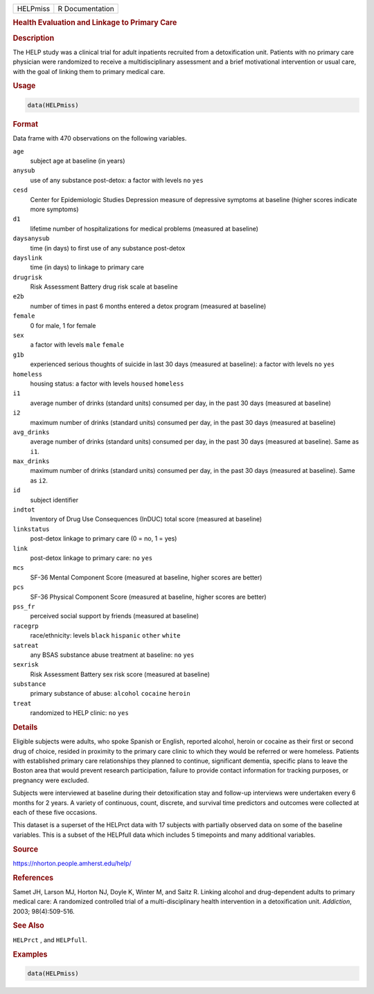 .. container::

   .. container::

      ======== ===============
      HELPmiss R Documentation
      ======== ===============

      .. rubric:: Health Evaluation and Linkage to Primary Care
         :name: health-evaluation-and-linkage-to-primary-care

      .. rubric:: Description
         :name: description

      The HELP study was a clinical trial for adult inpatients recruited
      from a detoxification unit. Patients with no primary care
      physician were randomized to receive a multidisciplinary
      assessment and a brief motivational intervention or usual care,
      with the goal of linking them to primary medical care.

      .. rubric:: Usage
         :name: usage

      .. code:: R

         data(HELPmiss)

      .. rubric:: Format
         :name: format

      Data frame with 470 observations on the following variables.

      ``age``
         subject age at baseline (in years)

      ``anysub``
         use of any substance post-detox: a factor with levels ``no``
         ``yes``

      ``cesd``
         Center for Epidemiologic Studies Depression measure of
         depressive symptoms at baseline (higher scores indicate more
         symptoms)

      ``d1``
         lifetime number of hospitalizations for medical problems
         (measured at baseline)

      ``daysanysub``
         time (in days) to first use of any substance post-detox

      ``dayslink``
         time (in days) to linkage to primary care

      ``drugrisk``
         Risk Assessment Battery drug risk scale at baseline

      ``e2b``
         number of times in past 6 months entered a detox program
         (measured at baseline)

      ``female``
         0 for male, 1 for female

      ``sex``
         a factor with levels ``male`` ``female``

      ``g1b``
         experienced serious thoughts of suicide in last 30 days
         (measured at baseline): a factor with levels ``no`` ``yes``

      ``homeless``
         housing status: a factor with levels ``housed`` ``homeless``

      ``i1``
         average number of drinks (standard units) consumed per day, in
         the past 30 days (measured at baseline)

      ``i2``
         maximum number of drinks (standard units) consumed per day, in
         the past 30 days (measured at baseline)

      ``avg_drinks``
         average number of drinks (standard units) consumed per day, in
         the past 30 days (measured at baseline). Same as ``i1``.

      ``max_drinks``
         maximum number of drinks (standard units) consumed per day, in
         the past 30 days (measured at baseline). Same as ``i2``.

      ``id``
         subject identifier

      ``indtot``
         Inventory of Drug Use Consequences (InDUC) total score
         (measured at baseline)

      ``linkstatus``
         post-detox linkage to primary care (0 = no, 1 = yes)

      ``link``
         post-detox linkage to primary care: ``no`` ``yes``

      ``mcs``
         SF-36 Mental Component Score (measured at baseline, higher
         scores are better)

      ``pcs``
         SF-36 Physical Component Score (measured at baseline, higher
         scores are better)

      ``pss_fr``
         perceived social support by friends (measured at baseline)

      ``racegrp``
         race/ethnicity: levels ``black`` ``hispanic`` ``other``
         ``white``

      ``satreat``
         any BSAS substance abuse treatment at baseline: ``no`` ``yes``

      ``sexrisk``
         Risk Assessment Battery sex risk score (measured at baseline)

      ``substance``
         primary substance of abuse: ``alcohol`` ``cocaine`` ``heroin``

      ``treat``
         randomized to HELP clinic: ``no`` ``yes``

      .. rubric:: Details
         :name: details

      Eligible subjects were adults, who spoke Spanish or English,
      reported alcohol, heroin or cocaine as their first or second drug
      of choice, resided in proximity to the primary care clinic to
      which they would be referred or were homeless. Patients with
      established primary care relationships they planned to continue,
      significant dementia, specific plans to leave the Boston area that
      would prevent research participation, failure to provide contact
      information for tracking purposes, or pregnancy were excluded.

      Subjects were interviewed at baseline during their detoxification
      stay and follow-up interviews were undertaken every 6 months for 2
      years. A variety of continuous, count, discrete, and survival time
      predictors and outcomes were collected at each of these five
      occasions.

      This dataset is a superset of the HELPrct data with 17 subjects
      with partially observed data on some of the baseline variables.
      This is a subset of the HELPfull data which includes 5 timepoints
      and many additional variables.

      .. rubric:: Source
         :name: source

      https://nhorton.people.amherst.edu/help/

      .. rubric:: References
         :name: references

      Samet JH, Larson MJ, Horton NJ, Doyle K, Winter M, and Saitz R.
      Linking alcohol and drug-dependent adults to primary medical care:
      A randomized controlled trial of a multi-disciplinary health
      intervention in a detoxification unit. *Addiction*, 2003;
      98(4):509-516.

      .. rubric:: See Also
         :name: see-also

      ``HELPrct`` , and ``HELPfull``.

      .. rubric:: Examples
         :name: examples

      .. code:: R

         data(HELPmiss)
